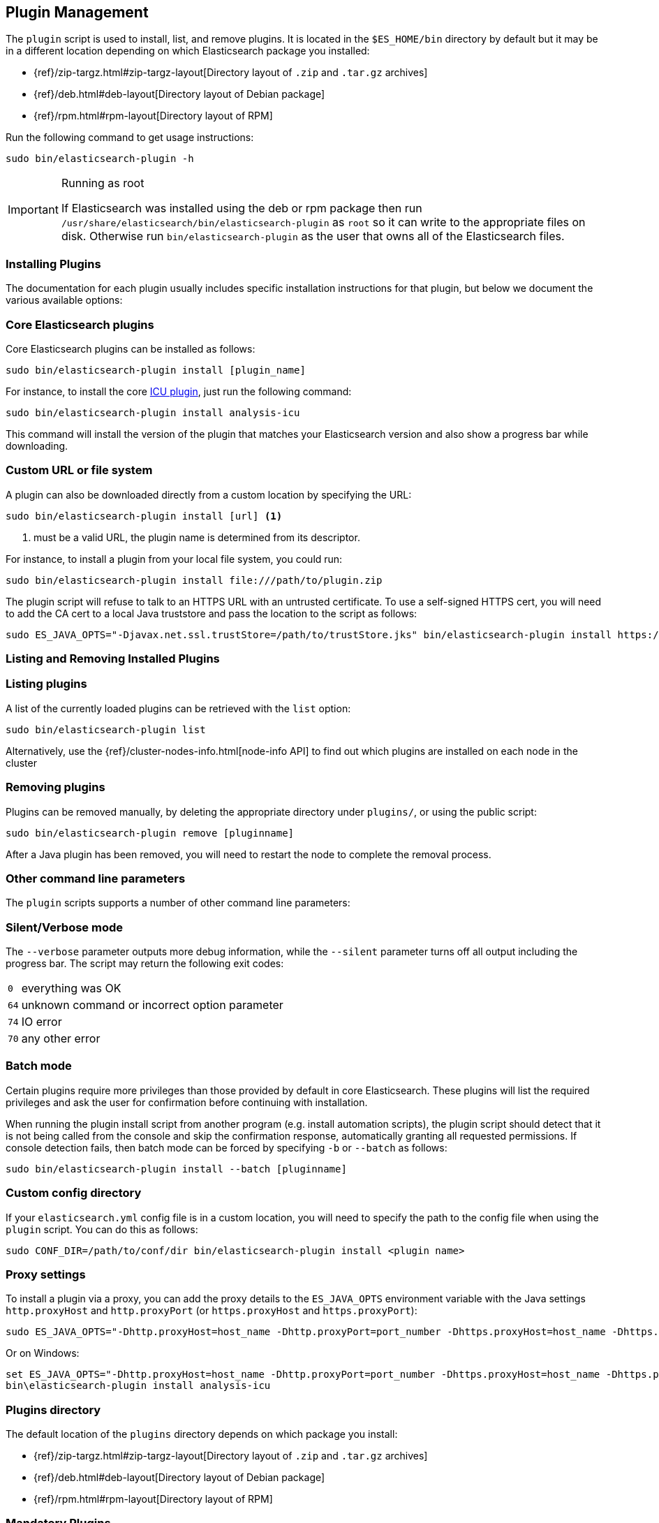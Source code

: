 [[plugin-management]]
== Plugin Management

The `plugin` script is used to install, list, and remove plugins. It is
located in the `$ES_HOME/bin` directory by default but it may be in a
different location depending on which Elasticsearch package you installed:

* {ref}/zip-targz.html#zip-targz-layout[Directory layout of `.zip` and `.tar.gz` archives]
* {ref}/deb.html#deb-layout[Directory layout of Debian package]
* {ref}/rpm.html#rpm-layout[Directory layout of RPM]

Run the following command to get usage instructions:

[source,shell]
-----------------------------------
sudo bin/elasticsearch-plugin -h
-----------------------------------

[IMPORTANT]
.Running as root
=====================
If Elasticsearch was installed using the deb or rpm package then run
`/usr/share/elasticsearch/bin/elasticsearch-plugin` as `root` so it can write to the appropriate files on disk.
Otherwise run `bin/elasticsearch-plugin` as the user that owns all of the Elasticsearch
files.
=====================

[[installation]]
=== Installing Plugins

The documentation for each plugin usually includes specific installation
instructions for that plugin, but below we document the various available
options:

[float]
=== Core Elasticsearch plugins

Core Elasticsearch plugins can be installed as follows:

[source,shell]
-----------------------------------
sudo bin/elasticsearch-plugin install [plugin_name]
-----------------------------------

For instance, to install the core <<analysis-icu,ICU plugin>>, just run the
following command:

[source,shell]
-----------------------------------
sudo bin/elasticsearch-plugin install analysis-icu
-----------------------------------

This command will install the version of the plugin that matches your
Elasticsearch version and also show a progress bar while downloading.

[[plugin-management-custom-url]]
=== Custom URL or file system

A plugin can also be downloaded directly from a custom location by specifying the URL:

[source,shell]
-----------------------------------
sudo bin/elasticsearch-plugin install [url] <1>
-----------------------------------
<1> must be a valid URL, the plugin name is determined from its descriptor.

For instance, to install a plugin from your local file system, you could run:

[source,shell]
-----------------------------------
sudo bin/elasticsearch-plugin install file:///path/to/plugin.zip
-----------------------------------

The plugin script will refuse to talk to an HTTPS URL with an untrusted
certificate. To use a self-signed HTTPS cert, you will need to add the CA cert
to a local Java truststore and pass the location to the script as follows:

[source,shell]
-----------------------------------
sudo ES_JAVA_OPTS="-Djavax.net.ssl.trustStore=/path/to/trustStore.jks" bin/elasticsearch-plugin install https://....
-----------------------------------

[[listing-removing]]
=== Listing and Removing Installed Plugins

[float]
=== Listing plugins

A list of the currently loaded plugins can be retrieved with the `list` option:

[source,shell]
-----------------------------------
sudo bin/elasticsearch-plugin list
-----------------------------------

Alternatively, use the {ref}/cluster-nodes-info.html[node-info API] to find
out which plugins are installed on each node in the cluster

[float]
=== Removing plugins

Plugins can be removed manually, by deleting the appropriate directory under
`plugins/`, or using the public script:

[source,shell]
-----------------------------------
sudo bin/elasticsearch-plugin remove [pluginname]
-----------------------------------

After a Java plugin has been removed, you will need to restart the node to complete the removal process.

=== Other command line parameters

The `plugin` scripts supports a number of other command line parameters:

[float]
=== Silent/Verbose mode

The `--verbose` parameter outputs more debug information, while the `--silent`
parameter turns off all output including the progress bar. The script may
return the following exit codes:

[horizontal]
`0`:: everything was OK
`64`:: unknown command or incorrect option parameter
`74`:: IO error
`70`:: any other error

[float]
=== Batch mode

Certain plugins require more privileges than those provided by default in core
Elasticsearch. These plugins will list the required privileges and ask the
user for confirmation before continuing with installation.

When running the plugin install script from another program (e.g. install
automation scripts), the plugin script should detect that it is not being
called from the console and skip the confirmation response, automatically
granting all requested permissions.  If console detection fails, then batch
mode can be forced by specifying `-b` or `--batch` as follows:

[source,shell]
-----------------------------------
sudo bin/elasticsearch-plugin install --batch [pluginname]
-----------------------------------

[float]
=== Custom config directory

If your `elasticsearch.yml` config file is in a custom location, you will need
to specify the path to the config file when using the `plugin` script.  You
can do this as follows:

[source,sh]
---------------------
sudo CONF_DIR=/path/to/conf/dir bin/elasticsearch-plugin install <plugin name>
---------------------

[float]
=== Proxy settings

To install a plugin via a proxy, you can add the proxy details to the
`ES_JAVA_OPTS` environment variable with the Java settings `http.proxyHost`
and `http.proxyPort` (or `https.proxyHost` and `https.proxyPort`):

[source,shell]
-----------------------------------
sudo ES_JAVA_OPTS="-Dhttp.proxyHost=host_name -Dhttp.proxyPort=port_number -Dhttps.proxyHost=host_name -Dhttps.proxyPort=https_port_number" bin/elasticsearch-plugin install analysis-icu
-----------------------------------

Or on Windows:

[source,shell]
------------------------------------
set ES_JAVA_OPTS="-Dhttp.proxyHost=host_name -Dhttp.proxyPort=port_number -Dhttps.proxyHost=host_name -Dhttps.proxyPort=https_port_number"
bin\elasticsearch-plugin install analysis-icu
------------------------------------

=== Plugins directory

The default location of the `plugins` directory depends on which package you install:

* {ref}/zip-targz.html#zip-targz-layout[Directory layout of `.zip` and `.tar.gz` archives]
* {ref}/deb.html#deb-layout[Directory layout of Debian package]
* {ref}/rpm.html#rpm-layout[Directory layout of RPM]

[float]
=== Mandatory Plugins

If you rely on some plugins, you can define mandatory plugins by adding
`plugin.mandatory` setting to the `config/elasticsearch.yml` file, for
example:

[source,yaml]
--------------------------------------------------
plugin.mandatory: analysis-icu,lang-js
--------------------------------------------------

For safety reasons, a node will not start if it is missing a mandatory plugin.
